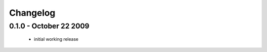 =========
Changelog
=========

0.1.0 - October 22 2009
=======================
    - initial working release
